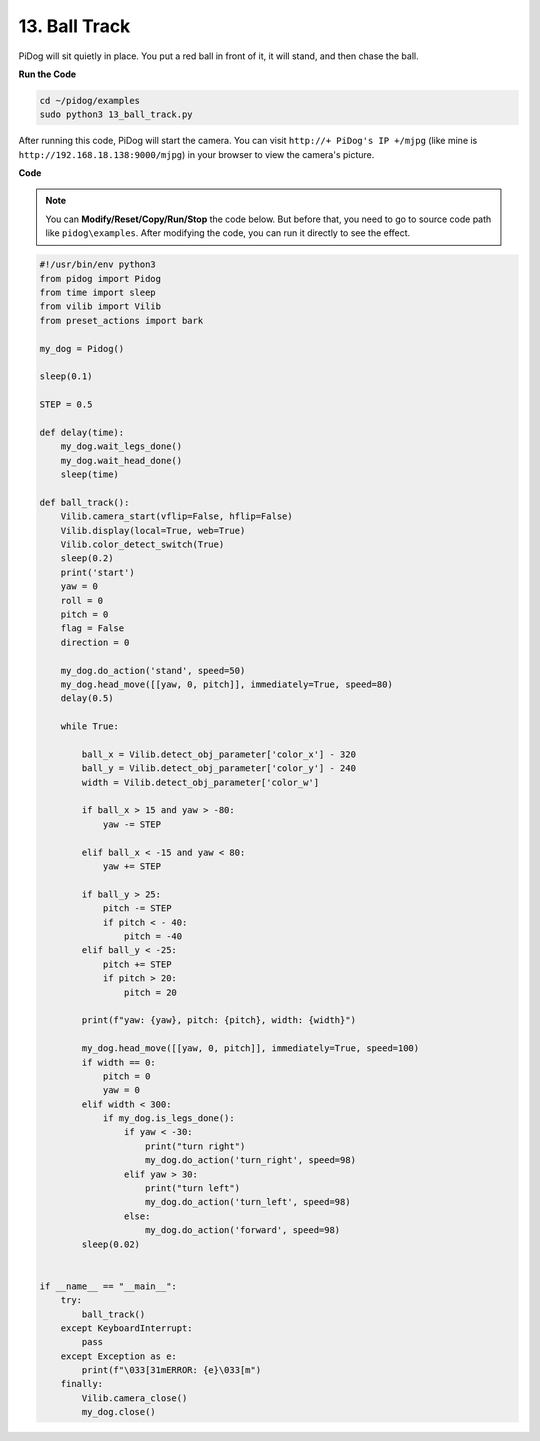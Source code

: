 13. Ball Track
======================

PiDog will sit quietly in place.
You put a red ball in front of it, it will stand, and then chase the ball.

**Run the Code**

.. raw:: html

    <run></run>

.. code-block::

    cd ~/pidog/examples
    sudo python3 13_ball_track.py


After running this code, PiDog will start the camera.
You can visit ``http://+ PiDog's IP +/mjpg`` (like mine is ``http://192.168.18.138:9000/mjpg``) in your browser to view the camera's picture.


**Code**

.. note::
    You can **Modify/Reset/Copy/Run/Stop** the code below. But before that, you need to go to source code path like ``pidog\examples``. After modifying the code, you can run it directly to see the effect.

.. raw:: html

    <run></run>

.. code-block:: python

    #!/usr/bin/env python3
    from pidog import Pidog
    from time import sleep
    from vilib import Vilib
    from preset_actions import bark

    my_dog = Pidog()

    sleep(0.1)

    STEP = 0.5

    def delay(time):
        my_dog.wait_legs_done()
        my_dog.wait_head_done()
        sleep(time)

    def ball_track():
        Vilib.camera_start(vflip=False, hflip=False)
        Vilib.display(local=True, web=True)
        Vilib.color_detect_switch(True)
        sleep(0.2)
        print('start')
        yaw = 0
        roll = 0
        pitch = 0
        flag = False
        direction = 0

        my_dog.do_action('stand', speed=50)
        my_dog.head_move([[yaw, 0, pitch]], immediately=True, speed=80)
        delay(0.5)

        while True:

            ball_x = Vilib.detect_obj_parameter['color_x'] - 320
            ball_y = Vilib.detect_obj_parameter['color_y'] - 240
            width = Vilib.detect_obj_parameter['color_w']

            if ball_x > 15 and yaw > -80:
                yaw -= STEP

            elif ball_x < -15 and yaw < 80:
                yaw += STEP

            if ball_y > 25:
                pitch -= STEP
                if pitch < - 40:
                    pitch = -40
            elif ball_y < -25:
                pitch += STEP
                if pitch > 20:
                    pitch = 20

            print(f"yaw: {yaw}, pitch: {pitch}, width: {width}")

            my_dog.head_move([[yaw, 0, pitch]], immediately=True, speed=100)
            if width == 0:
                pitch = 0
                yaw = 0
            elif width < 300:
                if my_dog.is_legs_done():
                    if yaw < -30:
                        print("turn right")
                        my_dog.do_action('turn_right', speed=98)
                    elif yaw > 30:
                        print("turn left")
                        my_dog.do_action('turn_left', speed=98)
                    else:
                        my_dog.do_action('forward', speed=98)
            sleep(0.02)


    if __name__ == "__main__":
        try:
            ball_track()
        except KeyboardInterrupt:
            pass
        except Exception as e:
            print(f"\033[31mERROR: {e}\033[m")
        finally:
            Vilib.camera_close()
            my_dog.close()
